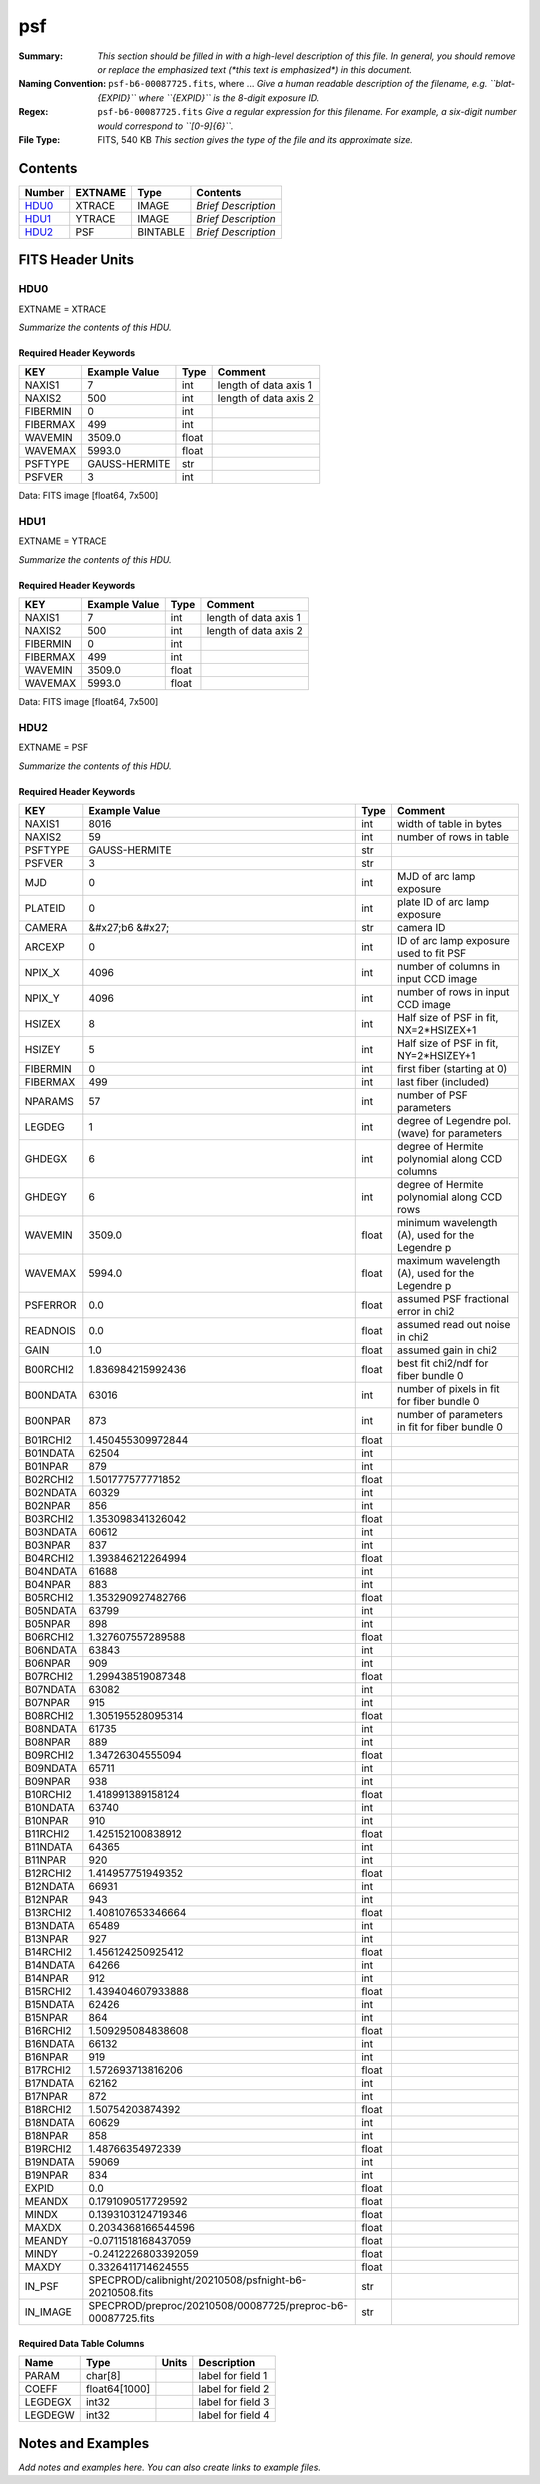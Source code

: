 ===
psf
===

:Summary: *This section should be filled in with a high-level description of
    this file. In general, you should remove or replace the emphasized text
    (\*this text is emphasized\*) in this document.*
:Naming Convention: ``psf-b6-00087725.fits``, where ... *Give a human readable
    description of the filename, e.g. ``blat-{EXPID}`` where ``{EXPID}``
    is the 8-digit exposure ID.*
:Regex: ``psf-b6-00087725.fits`` *Give a regular expression for this filename.
    For example, a six-digit number would correspond to ``[0-9]{6}``.*
:File Type: FITS, 540 KB  *This section gives the type of the file
    and its approximate size.*

Contents
========

====== ======= ======== ===================
Number EXTNAME Type     Contents
====== ======= ======== ===================
HDU0_  XTRACE  IMAGE    *Brief Description*
HDU1_  YTRACE  IMAGE    *Brief Description*
HDU2_  PSF     BINTABLE *Brief Description*
====== ======= ======== ===================


FITS Header Units
=================

HDU0
----

EXTNAME = XTRACE

*Summarize the contents of this HDU.*

Required Header Keywords
~~~~~~~~~~~~~~~~~~~~~~~~

======== ============= ===== =====================
KEY      Example Value Type  Comment
======== ============= ===== =====================
NAXIS1   7             int   length of data axis 1
NAXIS2   500           int   length of data axis 2
FIBERMIN 0             int
FIBERMAX 499           int
WAVEMIN  3509.0        float
WAVEMAX  5993.0        float
PSFTYPE  GAUSS-HERMITE str
PSFVER   3             int
======== ============= ===== =====================

Data: FITS image [float64, 7x500]

HDU1
----

EXTNAME = YTRACE

*Summarize the contents of this HDU.*

Required Header Keywords
~~~~~~~~~~~~~~~~~~~~~~~~

======== ============= ===== =====================
KEY      Example Value Type  Comment
======== ============= ===== =====================
NAXIS1   7             int   length of data axis 1
NAXIS2   500           int   length of data axis 2
FIBERMIN 0             int
FIBERMAX 499           int
WAVEMIN  3509.0        float
WAVEMAX  5993.0        float
======== ============= ===== =====================

Data: FITS image [float64, 7x500]

HDU2
----

EXTNAME = PSF

*Summarize the contents of this HDU.*

Required Header Keywords
~~~~~~~~~~~~~~~~~~~~~~~~

======== =========================================================== ===== ===============================================
KEY      Example Value                                               Type  Comment
======== =========================================================== ===== ===============================================
NAXIS1   8016                                                        int   width of table in bytes
NAXIS2   59                                                          int   number of rows in table
PSFTYPE  GAUSS-HERMITE                                               str
PSFVER   3                                                           str
MJD      0                                                           int   MJD of arc lamp exposure
PLATEID  0                                                           int   plate ID of arc lamp exposure
CAMERA   &#x27;b6      &#x27;                                        str   camera ID
ARCEXP   0                                                           int   ID of arc lamp exposure used to fit PSF
NPIX_X   4096                                                        int   number of columns in input CCD image
NPIX_Y   4096                                                        int   number of rows in input CCD image
HSIZEX   8                                                           int   Half size of PSF in fit, NX=2*HSIZEX+1
HSIZEY   5                                                           int   Half size of PSF in fit, NY=2*HSIZEY+1
FIBERMIN 0                                                           int   first fiber (starting at 0)
FIBERMAX 499                                                         int   last fiber (included)
NPARAMS  57                                                          int   number of PSF parameters
LEGDEG   1                                                           int   degree of Legendre pol.(wave) for parameters
GHDEGX   6                                                           int   degree of Hermite polynomial along CCD columns
GHDEGY   6                                                           int   degree of Hermite polynomial along CCD rows
WAVEMIN  3509.0                                                      float minimum wavelength (A), used for the Legendre p
WAVEMAX  5994.0                                                      float maximum wavelength (A), used for the Legendre p
PSFERROR 0.0                                                         float assumed PSF fractional error in chi2
READNOIS 0.0                                                         float assumed read out noise in chi2
GAIN     1.0                                                         float assumed gain in chi2
B00RCHI2 1.836984215992436                                           float best fit chi2/ndf for fiber bundle 0
B00NDATA 63016                                                       int   number of pixels in fit for fiber bundle 0
B00NPAR  873                                                         int   number of parameters in fit for fiber bundle 0
B01RCHI2 1.450455309972844                                           float
B01NDATA 62504                                                       int
B01NPAR  879                                                         int
B02RCHI2 1.501777577771852                                           float
B02NDATA 60329                                                       int
B02NPAR  856                                                         int
B03RCHI2 1.353098341326042                                           float
B03NDATA 60612                                                       int
B03NPAR  837                                                         int
B04RCHI2 1.393846212264994                                           float
B04NDATA 61688                                                       int
B04NPAR  883                                                         int
B05RCHI2 1.353290927482766                                           float
B05NDATA 63799                                                       int
B05NPAR  898                                                         int
B06RCHI2 1.327607557289588                                           float
B06NDATA 63843                                                       int
B06NPAR  909                                                         int
B07RCHI2 1.299438519087348                                           float
B07NDATA 63082                                                       int
B07NPAR  915                                                         int
B08RCHI2 1.305195528095314                                           float
B08NDATA 61735                                                       int
B08NPAR  889                                                         int
B09RCHI2 1.34726304555094                                            float
B09NDATA 65711                                                       int
B09NPAR  938                                                         int
B10RCHI2 1.418991389158124                                           float
B10NDATA 63740                                                       int
B10NPAR  910                                                         int
B11RCHI2 1.425152100838912                                           float
B11NDATA 64365                                                       int
B11NPAR  920                                                         int
B12RCHI2 1.414957751949352                                           float
B12NDATA 66931                                                       int
B12NPAR  943                                                         int
B13RCHI2 1.408107653346664                                           float
B13NDATA 65489                                                       int
B13NPAR  927                                                         int
B14RCHI2 1.456124250925412                                           float
B14NDATA 64266                                                       int
B14NPAR  912                                                         int
B15RCHI2 1.439404607933888                                           float
B15NDATA 62426                                                       int
B15NPAR  864                                                         int
B16RCHI2 1.509295084838608                                           float
B16NDATA 66132                                                       int
B16NPAR  919                                                         int
B17RCHI2 1.572693713816206                                           float
B17NDATA 62162                                                       int
B17NPAR  872                                                         int
B18RCHI2 1.50754203874392                                            float
B18NDATA 60629                                                       int
B18NPAR  858                                                         int
B19RCHI2 1.48766354972339                                            float
B19NDATA 59069                                                       int
B19NPAR  834                                                         int
EXPID    0.0                                                         float
MEANDX   0.1791090517729592                                          float
MINDX    0.1393103124719346                                          float
MAXDX    0.2034368166544596                                          float
MEANDY   -0.0711518168437059                                         float
MINDY    -0.2412226803392059                                         float
MAXDY    0.3326411714624555                                          float
IN_PSF   SPECPROD/calibnight/20210508/psfnight-b6-20210508.fits      str
IN_IMAGE SPECPROD/preproc/20210508/00087725/preproc-b6-00087725.fits str
======== =========================================================== ===== ===============================================

Required Data Table Columns
~~~~~~~~~~~~~~~~~~~~~~~~~~~

======= ============= ===== ===================
Name    Type          Units Description
======= ============= ===== ===================
PARAM   char[8]             label for field   1
COEFF   float64[1000]       label for field   2
LEGDEGX int32               label for field   3
LEGDEGW int32               label for field   4
======= ============= ===== ===================


Notes and Examples
==================

*Add notes and examples here.  You can also create links to example files.*
